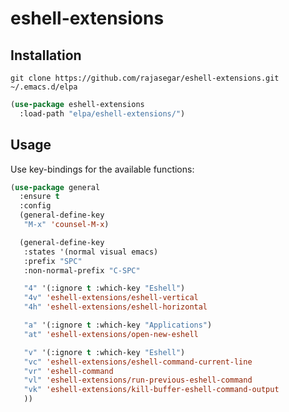* eshell-extensions

** Installation

#+begin_src  eshell
git clone https://github.com/rajasegar/eshell-extensions.git ~/.emacs.d/elpa
#+end_src

#+begin_src  emacs-lisp
(use-package eshell-extensions
  :load-path "elpa/eshell-extensions/")
#+end_src

** Usage
Use key-bindings for the available functions:

#+begin_src  emacs-lisp
(use-package general
  :ensure t
  :config 
  (general-define-key
   "M-x" 'counsel-M-x)
  
  (general-define-key
   :states '(normal visual emacs)
   :prefix "SPC"
   :non-normal-prefix "C-SPC"
   
   "4" '(:ignore t :which-key "Eshell")
   "4v" 'eshell-extensions/eshell-vertical
   "4h" 'eshell-extensions/eshell-horizontal

   "a" '(:ignore t :which-key "Applications")
   "at" 'eshell-extensions/open-new-eshell
   
   "v" '(:ignore t :which-key "Eshell")
   "vc" 'eshell-extensions/eshell-command-current-line
   "vr" 'eshell-command
   "vl" 'eshell-extensions/run-previous-eshell-command
   "vk" 'eshell-extensions/kill-buffer-eshell-command-output
   ))
#+end_src
